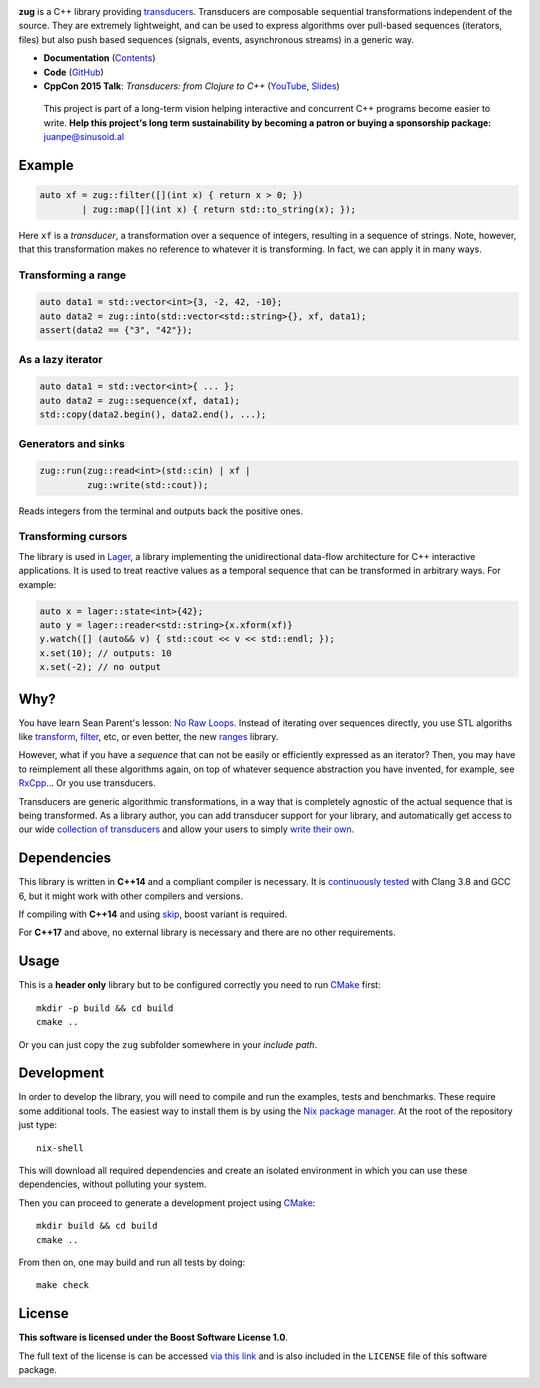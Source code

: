 .. image:: https://github.com/arximboldi/zug/workflows/test/badge.svg
   :target: https://github.com/arximboldi/zug/actions?query=workflow%3Atest+branch%3Amaster
   :alt: Github Actions Badge

.. image:: https://codecov.io/gh/arximboldi/zug/branch/master/graph/badge.svg
   :target: https://codecov.io/gh/arximboldi/zug
   :alt: CodeCov Badge

.. image:: https://cdn.jsdelivr.net/gh/arximboldi/zug/doc/_static/sinusoidal-badge.svg
   :target: https://sinusoid.al
   :alt: Sinusoidal Engineering badge
   :align: right

.. raw:: html

  <img width="100%"
       src="https://raw.githubusercontent.com/arximboldi/zug/cc2a682d75f40a3739db091009b26902919a0b03/doc/_static/logo-front.svg"
       alt="Logotype">

.. include:introduction/start

**zug** is a C++ library providing `transducers`_. Transducers are composable
sequential transformations independent of the source. They are extremely
lightweight, and can be used to express algorithms over pull-based sequences
(iterators, files) but also push based sequences (signals, events, asynchronous
streams) in a generic way.

.. _transducers: https://clojure.org/reference/transducers

* **Documentation** (Contents_)
* **Code** (GitHub_)
* **CppCon 2015 Talk**: *Transducers: from Clojure to C++* (`YouTube
  <https://www.youtube.com/watch?v=vohGJjGxtJQ>`_, `Slides
  <https://sinusoid.es/talks/transducers-cppcon15/>`_)

.. _contents: https://sinusoid.es/zug/#contents
.. _github: https://github.com/arximboldi/zug

  .. raw:: html

     <a href="https://www.patreon.com/sinusoidal">
         <img align="right" src="https://cdn.rawgit.com/arximboldi/immer/master/doc/_static/patreon.svg">
     </a>

  This project is part of a long-term vision helping interactive and
  concurrent C++ programs become easier to write. **Help this project's
  long term sustainability by becoming a patron or buying a
  sponsorship package:** juanpe@sinusoid.al

.. include:index/end

Example
-------

.. code-block:: c++

   auto xf = zug::filter([](int x) { return x > 0; })
           | zug::map([](int x) { return std::to_string(x); });

Here ``xf`` is a *transducer*, a transformation over a sequence of integers,
resulting in a sequence of strings.  Note, however, that this transformation
makes no reference to whatever it is transforming.  In fact, we can apply it in
many ways.

Transforming a range
~~~~~~~~~~~~~~~~~~~~

.. code-block:: c++

   auto data1 = std::vector<int>{3, -2, 42, -10};
   auto data2 = zug::into(std::vector<std::string>{}, xf, data1);
   assert(data2 == {"3", "42"});

As a lazy iterator
~~~~~~~~~~~~~~~~~~

.. code-block:: c++

   auto data1 = std::vector<int>{ ... };
   auto data2 = zug::sequence(xf, data1);
   std::copy(data2.begin(), data2.end(), ...);

Generators and sinks
~~~~~~~~~~~~~~~~~~~~

.. code-block:: c++

   zug::run(zug::read<int>(std::cin) | xf |
            zug::write(std::cout));

Reads integers from the terminal and outputs back the positive ones.

Transforming cursors
~~~~~~~~~~~~~~~~~~~~

The library is used in `Lager`_, a library implementing the unidirectional
data-flow architecture for C++ interactive applications. It is used to treat
reactive values as a temporal sequence that can be transformed in arbitrary
ways. For example:

.. _Lager: https://sinusoid.es/lager
.. code-block:: c++

   auto x = lager::state<int>{42};
   auto y = lager::reader<std::string>{x.xform(xf)}
   y.watch([] (auto&& v) { std::cout << v << std::endl; });
   x.set(10); // outputs: 10
   x.set(-2); // no output


Why?
----

You have learn Sean Parent's lesson: `No Raw Loops
<https://www.youtube.com/watch?v=W2tWOdzgXHA>`_. Instead of iterating over
sequences directly, you use STL algoriths like `transform`_, `filter`_, etc, or
even better, the new `ranges`_ library.

However, what if you have a *sequence* that can not be easily or efficiently
expressed as an iterator?  Then, you may have to reimplement all these
algorithms again, on top of whatever sequence abstraction you have invented, for
example, see `RxCpp`_...  Or you use transducers.

Transducers are generic algorithmic transformations, in a way that is completely
agnostic of the actual sequence that is being transformed.  As a library author,
you can add transducer support for your library, and automatically get access to
our wide `collection of transducers`_ and allow your users to simply `write
their own`_.

.. _ranges: https://en.cppreference.com/w/cpp/ranges
.. _transform: https://en.cppreference.com/w/cpp/algorithm/transform
.. _filter: https://en.cppreference.com/w/cpp/algorithm/filter
.. _RxCpp: https://github.com/ReactiveX/RxCpp
.. _collection of transducers: https://sinusoid.es/zug/transducer.html
.. _write their own: https://sinusoid.es/zug/transducer.html

Dependencies
------------

This library is written in **C++14** and a compliant compiler is
necessary.  It is `continuously tested`_ with Clang 3.8 and GCC 6, but
it might work with other compilers and versions.

If compiling with **C++14** and using `skip`_, boost variant is required.

For **C++17** and above, no external library is necessary and there are no 
other requirements.

.. _continuously tested: https://travis-ci.org/arximboldi/immer
.. _skip: https://sinusoid.es/zug/state.html?#skip

Usage
-----

This is a **header only** library but to be configured correctly you need to run
`CMake`_ first::

    mkdir -p build && cd build
    cmake ..

Or you can just copy the ``zug`` subfolder somewhere in your *include path*.

Development
-----------

.. _nix package manager: https://nixos.org/nix
.. _cmake: https://cmake.org/

In order to develop the library, you will need to compile and run the
examples, tests and benchmarks.  These require some additional tools.
The easiest way to install them is by using the `Nix package
manager`_.  At the root of the repository just type::

    nix-shell

This will download all required dependencies and create an isolated
environment in which you can use these dependencies, without polluting
your system.

Then you can proceed to generate a development project using `CMake`_::

    mkdir build && cd build
    cmake ..

From then on, one may build and run all tests by doing::

    make check

License
-------

.. image:: https://upload.wikimedia.org/wikipedia/commons/c/cd/Boost.png
   :alt: Boost logo
   :target: http://boost.org/LICENSE_1_0.txt
   :align: left

**This software is licensed under the Boost Software License 1.0**.

The full text of the license is can be accessed `via this link
<http://boost.org/LICENSE_1_0.txt>`_ and is also included
in the ``LICENSE`` file of this software package.
